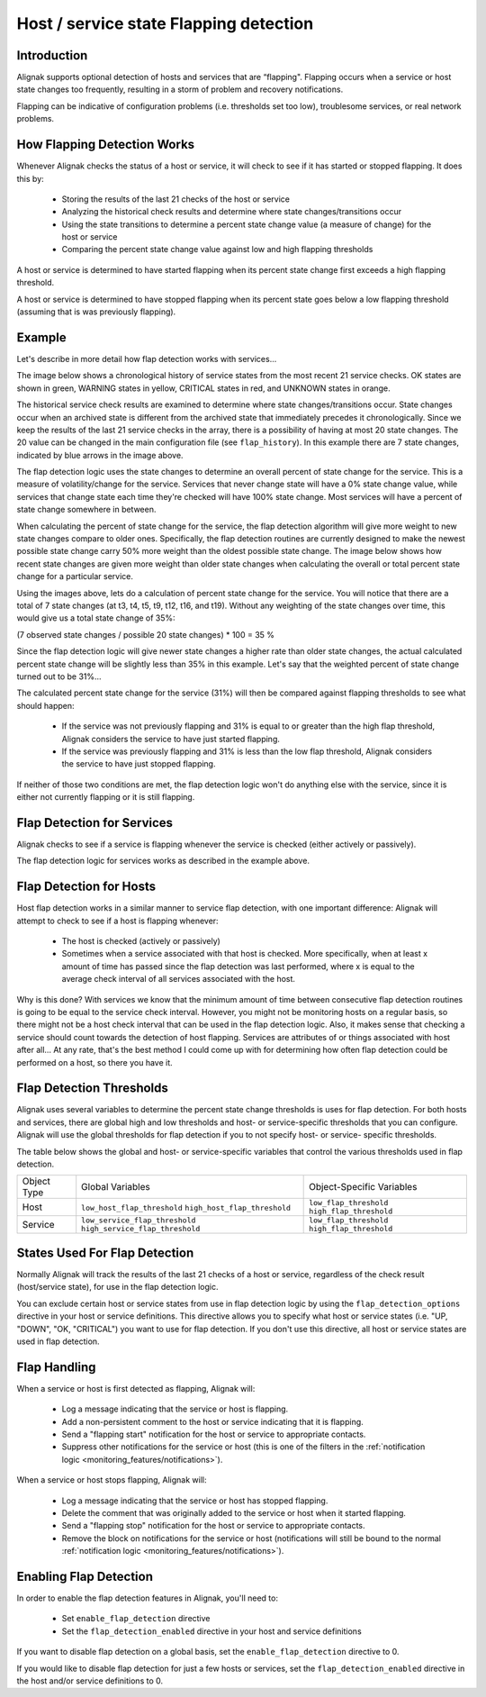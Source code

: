 .. _monitoring_features/flapping:

=======================================
Host / service state Flapping detection
=======================================


Introduction 
============

Alignak supports optional detection of hosts and services that are “flapping". Flapping occurs when a service
or host state changes too frequently, resulting in a storm of problem and recovery notifications.

Flapping can be indicative of configuration problems (i.e. thresholds set too low), troublesome services, or real network problems.


How Flapping Detection Works
============================

Whenever Alignak checks the status of a host or service, it will check to see if it has started or stopped flapping. It does this by:

    * Storing the results of the last 21 checks of the host or service
    * Analyzing the historical check results and determine where state changes/transitions occur
    * Using the state transitions to determine a percent state change value (a measure of change) for the host or service
    * Comparing the percent state change value against low and high flapping thresholds

A host or service is determined to have started flapping when its percent state change first exceeds a high flapping threshold.

A host or service is determined to have stopped flapping when its percent state goes below a low flapping threshold (assuming that is was previously flapping).


Example 
=======

Let's describe in more detail how flap detection works with services...

The image below shows a chronological history of service states from the most recent 21 service checks.
OK states are shown in green, WARNING states in yellow, CRITICAL states in red, and UNKNOWN states in orange.


.. image:: /_static/images///official/images/statetransitions.png
   :scale: 90 %


The historical service check results are examined to determine where state changes/transitions occur. State changes
occur when an archived state is different from the archived state that immediately precedes it chronologically.
Since we keep the results of the last 21 service checks in the array, there is a possibility of having at most 20 state changes.
The 20 value can be changed in the main configuration file (see ``flap_history``).
In this example there are 7 state changes, indicated by blue arrows in the image above.

The flap detection logic uses the state changes to determine an overall percent of state change for the service.
This is a measure of volatility/change for the service. Services that never change state will have a 0% state change
value, while services that change state each time they're checked will have 100% state change. Most services will
have a percent of state change somewhere in between.

When calculating the percent of state change for the service, the flap detection algorithm will give more weight to
new state changes compare to older ones. Specifically, the flap detection routines are currently designed to make
the newest possible state change carry 50% more weight than the oldest possible state change. The image below shows
how recent state changes are given more weight than older state changes when calculating the overall or total percent
state change for a particular service.


.. image:: /_static/images///official/images/statetransitions2.png
   :scale: 90 %


Using the images above, lets do a calculation of percent state change for the service. You will notice that there are a
total of 7 state changes (at t3, t4, t5, t9, t12, t16, and t19). Without any weighting of the state changes over time, this
would give us a total state change of 35%:

(7 observed state changes / possible 20 state changes) * 100 = 35 %

Since the flap detection logic will give newer state changes a higher rate than older state changes, the actual calculated
percent state change will be slightly less than 35% in this example. Let's say that the weighted percent of state change turned out to be 31%...

The calculated percent state change for the service (31%) will then be compared against flapping thresholds to see what should happen:

    * If the service was not previously flapping and 31% is equal to or greater than the high flap threshold, Alignak considers the service to have just started flapping.
    * If the service was previously flapping and 31% is less than the low flap threshold, Alignak considers the service to have just stopped flapping.

If neither of those two conditions are met, the flap detection logic won't do anything else with the service, since it is
either not currently flapping or it is still flapping.


Flap Detection for Services 
===========================

Alignak checks to see if a service is flapping whenever the service is checked (either actively or passively).

The flap detection logic for services works as described in the example above.


Flap Detection for Hosts 
========================

Host flap detection works in a similar manner to service flap detection, with one important difference: Alignak
will attempt to check to see if a host is flapping whenever:

    * The host is checked (actively or passively)
    * Sometimes when a service associated with that host is checked. More specifically, when at least x amount of time has passed since the flap detection was last performed, where x is equal to the average check interval of all services associated with the host.

Why is this done? With services we know that the minimum amount of time between consecutive flap detection routines is going to be equal to the service check interval. However, you might not be monitoring hosts on a regular basis, so there might not be a host check interval that can be used in the flap detection logic. Also, it makes sense that checking a service should count towards the detection of host flapping. Services are attributes of or things associated with host after all... At any rate, that's the best method I could come up with for determining how often flap detection could be performed on a host, so there you have it.


Flap Detection Thresholds 
=========================

Alignak uses several variables to determine the percent state change thresholds is uses for flap detection. For both hosts and services, there are global high and low thresholds and host- or service-specific thresholds that you can configure. Alignak will use the global thresholds for flap detection if you to not specify host- or service- specific thresholds.

The table below shows the global and host- or service-specific variables that control the various thresholds used in flap detection.


=========== ============================================================== ==============================================
Object Type Global Variables                                               Object-Specific Variables
Host        ``low_host_flap_threshold`` ``high_host_flap_threshold``       ``low_flap_threshold`` ``high_flap_threshold``
Service     ``low_service_flap_threshold`` ``high_service_flap_threshold`` ``low_flap_threshold`` ``high_flap_threshold``
=========== ============================================================== ==============================================


States Used For Flap Detection 
==============================

Normally Alignak will track the results of the last 21 checks of a host or service, regardless of the check result (host/service state),
for use in the flap detection logic.

You can exclude certain host or service states from use in flap detection logic by using the ``flap_detection_options`` directive
in your host or service definitions. This directive allows you to specify what host or service states (i.e. "UP, "DOWN", "OK, "CRITICAL")
you want to use for flap detection. If you don't use this directive, all host or service states are used in flap detection.


Flap Handling 
=============

When a service or host is first detected as flapping, Alignak will:

    * Log a message indicating that the service or host is flapping.
    * Add a non-persistent comment to the host or service indicating that it is flapping.
    * Send a "flapping start" notification for the host or service to appropriate contacts.
    * Suppress other notifications for the service or host (this is one of the filters in the :ref:`notification logic <monitoring_features/notifications>`).

When a service or host stops flapping, Alignak will:

    * Log a message indicating that the service or host has stopped flapping.
    * Delete the comment that was originally added to the service or host when it started flapping.
    * Send a "flapping stop" notification for the host or service to appropriate contacts.
    * Remove the block on notifications for the service or host (notifications will still be bound to the normal :ref:`notification logic <monitoring_features/notifications>`).


Enabling Flap Detection 
=======================

In order to enable the flap detection features in Alignak, you'll need to:

  * Set ``enable_flap_detection`` directive
  * Set the ``flap_detection_enabled`` directive in your host and service definitions

If you want to disable flap detection on a global basis, set the ``enable_flap_detection`` directive to 0.

If you would like to disable flap detection for just a few hosts or services, set the ``flap_detection_enabled`` directive in the host and/or service definitions to 0.

